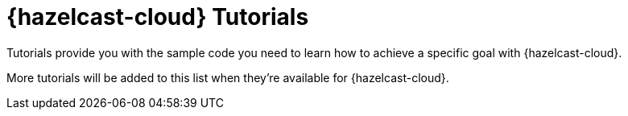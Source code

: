 = {hazelcast-cloud} Tutorials
:description: Tutorials provide you with the sample code you need to learn how to achieve a specific goal with {hazelcast-cloud}.
:page-include-tutorial-list: true

{description}

More tutorials will be added to this list when they're available for {hazelcast-cloud}.

// The page-include-tutorial-list signals to the UI to insert a list of tutorials that apply to Hazelcast Viridian here. This list is inserted automatically when the docs are built.


